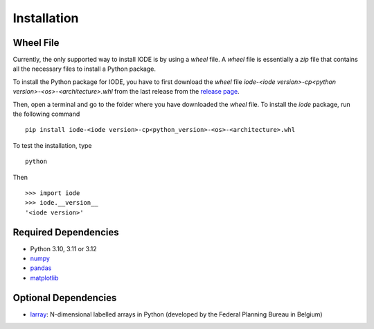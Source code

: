 Installation
============

Wheel File
----------

Currently, the only supported way to install IODE is by using a *wheel* file. 
A *wheel* file is essentially a *zip* file that contains all the necessary files 
to install a Python package. 

To install the Python package for IODE, you have to first download the *wheel* file 
`iode-<iode version>-cp<python version>-<os>-<architecture>.whl` from the last release 
from the `release page <https://github.com/plan-be/iode/releases>`__. 

Then, open a terminal and go to the folder where you have downloaded the *wheel* file. 
To install the *iode* package, run the following command ::

    pip install iode-<iode version>-cp<python_version>-<os>-<architecture>.whl

To test the installation, type ::

    python

Then ::

    >>> import iode
    >>> iode.__version__
    '<iode version>'


Required Dependencies
---------------------

- Python 3.10, 3.11 or 3.12
- `numpy <http://www.numpy.org/>`__
- `pandas <http://pandas.pydata.org/>`__
- `matplotlib <http://matplotlib.org/>`__


Optional Dependencies
---------------------

- `larray <https://github.com/larray-project/larray>`__:
  N-dimensional labelled arrays in Python (developed by the Federal Planning Bureau in Belgium) 
